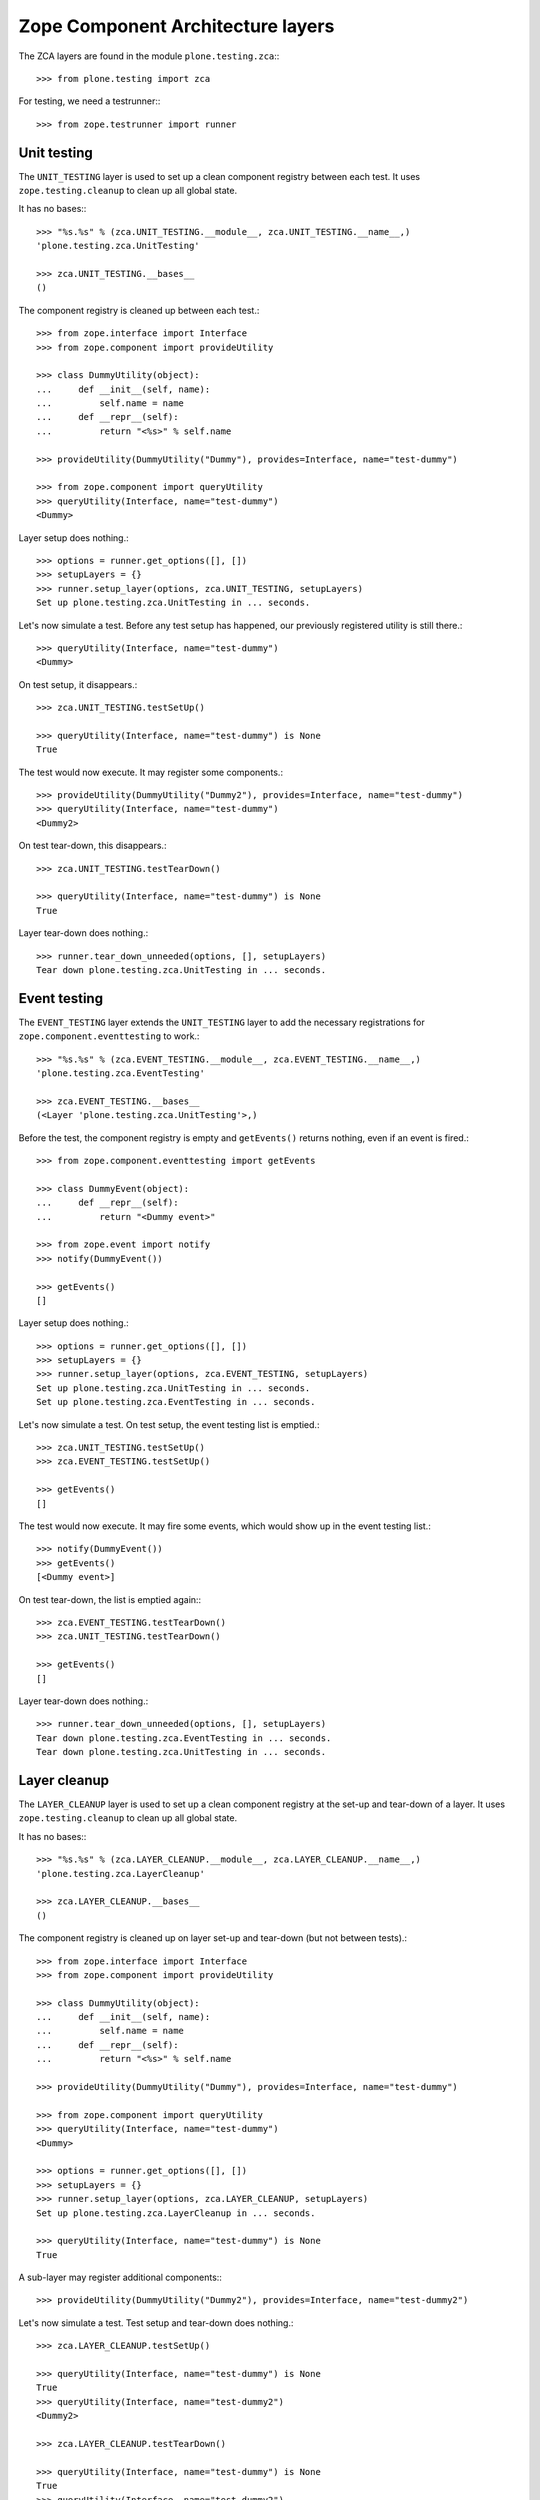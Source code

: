 Zope Component Architecture layers
----------------------------------

The ZCA layers are found in the module ``plone.testing.zca``:::

    >>> from plone.testing import zca

For testing, we need a testrunner:::

    >>> from zope.testrunner import runner

Unit testing
~~~~~~~~~~~~

The ``UNIT_TESTING`` layer is used to set up a clean component registry between each test.
It uses ``zope.testing.cleanup`` to clean up all global state.

It has no bases:::

    >>> "%s.%s" % (zca.UNIT_TESTING.__module__, zca.UNIT_TESTING.__name__,)
    'plone.testing.zca.UnitTesting'

    >>> zca.UNIT_TESTING.__bases__
    ()

The component registry is cleaned up between each test.::

    >>> from zope.interface import Interface
    >>> from zope.component import provideUtility

    >>> class DummyUtility(object):
    ...     def __init__(self, name):
    ...         self.name = name
    ...     def __repr__(self):
    ...         return "<%s>" % self.name

    >>> provideUtility(DummyUtility("Dummy"), provides=Interface, name="test-dummy")

    >>> from zope.component import queryUtility
    >>> queryUtility(Interface, name="test-dummy")
    <Dummy>

Layer setup does nothing.::

    >>> options = runner.get_options([], [])
    >>> setupLayers = {}
    >>> runner.setup_layer(options, zca.UNIT_TESTING, setupLayers)
    Set up plone.testing.zca.UnitTesting in ... seconds.

Let's now simulate a test.
Before any test setup has happened, our previously registered utility is still there.::

    >>> queryUtility(Interface, name="test-dummy")
    <Dummy>

On test setup, it disappears.::

    >>> zca.UNIT_TESTING.testSetUp()

    >>> queryUtility(Interface, name="test-dummy") is None
    True

The test would now execute. It may register some components.::

    >>> provideUtility(DummyUtility("Dummy2"), provides=Interface, name="test-dummy")
    >>> queryUtility(Interface, name="test-dummy")
    <Dummy2>

On test tear-down, this disappears.::

    >>> zca.UNIT_TESTING.testTearDown()

    >>> queryUtility(Interface, name="test-dummy") is None
    True

Layer tear-down does nothing.::

    >>> runner.tear_down_unneeded(options, [], setupLayers)
    Tear down plone.testing.zca.UnitTesting in ... seconds.

Event testing
~~~~~~~~~~~~~

The ``EVENT_TESTING`` layer extends the ``UNIT_TESTING`` layer to add the necessary registrations for ``zope.component.eventtesting`` to work.::

    >>> "%s.%s" % (zca.EVENT_TESTING.__module__, zca.EVENT_TESTING.__name__,)
    'plone.testing.zca.EventTesting'

    >>> zca.EVENT_TESTING.__bases__
    (<Layer 'plone.testing.zca.UnitTesting'>,)

Before the test, the component registry is empty and ``getEvents()`` returns nothing, even if an event is fired.::

    >>> from zope.component.eventtesting import getEvents

    >>> class DummyEvent(object):
    ...     def __repr__(self):
    ...         return "<Dummy event>"

    >>> from zope.event import notify
    >>> notify(DummyEvent())

    >>> getEvents()
    []

Layer setup does nothing.::

    >>> options = runner.get_options([], [])
    >>> setupLayers = {}
    >>> runner.setup_layer(options, zca.EVENT_TESTING, setupLayers)
    Set up plone.testing.zca.UnitTesting in ... seconds.
    Set up plone.testing.zca.EventTesting in ... seconds.

Let's now simulate a test. On test setup, the event testing list is emptied.::

    >>> zca.UNIT_TESTING.testSetUp()
    >>> zca.EVENT_TESTING.testSetUp()

    >>> getEvents()
    []

The test would now execute.
It may fire some events, which would show up in the event testing list.::

    >>> notify(DummyEvent())
    >>> getEvents()
    [<Dummy event>]

On test tear-down, the list is emptied again:::

    >>> zca.EVENT_TESTING.testTearDown()
    >>> zca.UNIT_TESTING.testTearDown()

    >>> getEvents()
    []

Layer tear-down does nothing.::

    >>> runner.tear_down_unneeded(options, [], setupLayers)
    Tear down plone.testing.zca.EventTesting in ... seconds.
    Tear down plone.testing.zca.UnitTesting in ... seconds.

Layer cleanup
~~~~~~~~~~~~~

The ``LAYER_CLEANUP`` layer is used to set up a clean component registry at the set-up and tear-down of a layer.
It uses ``zope.testing.cleanup`` to clean up all global state.

It has no bases:::

    >>> "%s.%s" % (zca.LAYER_CLEANUP.__module__, zca.LAYER_CLEANUP.__name__,)
    'plone.testing.zca.LayerCleanup'

    >>> zca.LAYER_CLEANUP.__bases__
    ()

The component registry is cleaned up on layer set-up and tear-down (but not between tests).::

    >>> from zope.interface import Interface
    >>> from zope.component import provideUtility

    >>> class DummyUtility(object):
    ...     def __init__(self, name):
    ...         self.name = name
    ...     def __repr__(self):
    ...         return "<%s>" % self.name

    >>> provideUtility(DummyUtility("Dummy"), provides=Interface, name="test-dummy")

    >>> from zope.component import queryUtility
    >>> queryUtility(Interface, name="test-dummy")
    <Dummy>

    >>> options = runner.get_options([], [])
    >>> setupLayers = {}
    >>> runner.setup_layer(options, zca.LAYER_CLEANUP, setupLayers)
    Set up plone.testing.zca.LayerCleanup in ... seconds.

    >>> queryUtility(Interface, name="test-dummy") is None
    True

A sub-layer may register additional components:::

    >>> provideUtility(DummyUtility("Dummy2"), provides=Interface, name="test-dummy2")

Let's now simulate a test. Test setup and tear-down does nothing.::

    >>> zca.LAYER_CLEANUP.testSetUp()

    >>> queryUtility(Interface, name="test-dummy") is None
    True
    >>> queryUtility(Interface, name="test-dummy2")
    <Dummy2>

    >>> zca.LAYER_CLEANUP.testTearDown()

    >>> queryUtility(Interface, name="test-dummy") is None
    True
    >>> queryUtility(Interface, name="test-dummy2")
    <Dummy2>

On tear-down, the registry is cleaned again.::

    >>> runner.tear_down_unneeded(options, [], setupLayers)
    Tear down plone.testing.zca.LayerCleanup in ... seconds.

    >>> queryUtility(Interface, name="test-dummy") is None
    True
    >>> queryUtility(Interface, name="test-dummy2") is None
    True

Basic ZCML directives
~~~~~~~~~~~~~~~~~~~~~

The ``ZCML_DIRECTIVES`` layer creates a ZCML configuration context with the basic ``zope.component`` directives available.
It extends the ``LAYER_CLEANUP`` layer.::

    >>> "%s.%s" % (zca.ZCML_DIRECTIVES.__module__, zca.ZCML_DIRECTIVES.__name__,)
    'plone.testing.zca.ZCMLDirectives'

    >>> zca.ZCML_DIRECTIVES.__bases__
    (<Layer 'plone.testing.zca.LayerCleanup'>,)

Before the test, we cannot use e.g. a ``<utility />`` directive without loading the necessary ``meta.zcml`` files.::

    >>> from zope.configuration import xmlconfig
    >>> xmlconfig.string("""\
    ... <configure package="plone.testing" xmlns="http://namespaces.zope.org/zope">
    ...     <utility factory=".tests.DummyUtility" provides="zope.interface.Interface" name="test-dummy" />
    ... </configure>""")
    Traceback (most recent call last):
    ...
    ZopeXMLConfigurationError: File "<string>", line 2.4
        ConfigurationError: ('Unknown directive', 'http://namespaces.zope.org/zope', 'utility')

Layer setup creates a configuration context we can use to load further configuration.::

    >>> options = runner.get_options([], [])
    >>> setupLayers = {}
    >>> runner.setup_layer(options, zca.ZCML_DIRECTIVES, setupLayers)
    Set up plone.testing.zca.LayerCleanup in ... seconds.
    Set up plone.testing.zca.ZCMLDirectives in ... seconds.

Let's now simulate a test that uses this configuration context to load the same ZCML string.::

    >>> zca.ZCML_DIRECTIVES.testSetUp()

    >>> context = zca.ZCML_DIRECTIVES['configurationContext'] # would normally be self.layer['configurationContext']
    >>> xmlconfig.string("""\
    ... <configure package="plone.testing" xmlns="http://namespaces.zope.org/zope">
    ...     <utility factory=".tests.DummyUtility" provides="zope.interface.Interface" name="test-dummy" />
    ... </configure>""", context=context) is context
    True

The utility is now registered:::

    >>> queryUtility(Interface, name="test-dummy")
    <Dummy utility>

    >>> zca.UNIT_TESTING.testTearDown()

Note that normally, we'd combine this with the ``UNIT_TESTING`` layer to tear down the component architecture as well.

Layer tear-down deletes the configuration context.::

    >>> runner.tear_down_unneeded(options, [], setupLayers)
    Tear down plone.testing.zca.ZCMLDirectives in ... seconds.

    >>> zca.ZCML_DIRECTIVES.get('configurationContext', None) is None
    True

Configuration registry sandboxing
~~~~~~~~~~~~~~~~~~~~~~~~~~~~~~~~~

For simple unit tests, the full cleanup performed between each test using the ``UNIT_TESTING`` layer is undoubtedly the safest and most convenient way to ensure proper isolation of tests using the global component architecture.
However, if you are writing a complex layer that sets up a lot of components, you may wish to keep some components registered at the layer level, whilst still allowing tests and sub-layers to register their own components in isolation.

This is a tricky problem, because the default ZCML directives and APIs (``provideAdapter()``, ``provideUtility()`` and so on) explicitly work on a single global adapter registry object.
To get around this, you can use two helper methods in the ``zca`` module to push a new global component registry before registering components, and pop the registry after.
Registries are stacked, so the components registered in a "lower" registry are automatically available in a "higher" registry.

Let's illustrate this with a layer that stacks two new global registries.
The first registry is specific to the layer, and is used to house the components registered at the layer level.
The second registry is set up and torn down for each test, allowing tests to register their own components freely.

First, we'll create a simple dummy utility to illustrate registrations.::

    >>> from zope.interface import Interface, implementer

    >>> class IDummyUtility(Interface):
    ...     pass
    >>> @implementer(IDummyUtility)
    ... class DummyUtility(object):
    ...     def __init__(self, name):
    ...         self.name = name
    ...     def __repr__(self):
    ...         return "<DummyUtility %s>" % self.name

The two key methods are:

* ``zca.pushGlobalRegistry()``, which creates a new global registry.
* ``zca.popGlobalRegistry()``, which restores the previous global registry.

  **Warning:** You *must* balance your calls to these methods.
  If you call ``pushGlobalRegistry()`` in ``setUp()``, call ``popGlobalRegistry()`` in ``tearDown()``.
  Ditto for ``testSetUp()`` and ``testTearDown()``.

Let's now create our layer.::

    >>> from zope.component import provideUtility
    >>> from plone.testing import Layer
    >>> from plone.testing import zca

    >>> class ComponentSandbox(Layer):
    ...     def setUp(self):
    ...         zca.pushGlobalRegistry()
    ...         provideUtility(DummyUtility("layer"), name="layer")
    ...     def tearDown(self):
    ...         zca.popGlobalRegistry()
    ...     def testSetUp(self):
    ...         zca.pushGlobalRegistry()
    ...     def testTearDown(self):
    ...         zca.popGlobalRegistry()
    >>> COMPONENT_SANDBOX = ComponentSandbox()

Let's now simulate a test using this layer.

To begin with, we have the default registry.::

    >>> from zope.component import getGlobalSiteManager, getSiteManager
    >>> getSiteManager() is getGlobalSiteManager()
    True

    >>> defaultGlobalSiteManager = getGlobalSiteManager()

    >>> from zope.component import queryUtility
    >>> queryUtility(IDummyUtility, name="layer") is None
    True

We'll now simulate layer setup. This will push a new registry onto the stack:::

    >>> COMPONENT_SANDBOX.setUp()

    >>> getSiteManager() is getGlobalSiteManager()
    True
    >>> getGlobalSiteManager() is defaultGlobalSiteManager
    False
    >>> layerGlobalSiteManager = getGlobalSiteManager()

    >>> queryUtility(IDummyUtility, name="layer")
    <DummyUtility layer>

We'll then simulate a test that registers a global component:::

    >>> COMPONENT_SANDBOX.testSetUp()

    >>> getSiteManager() is getGlobalSiteManager()
    True
    >>> getGlobalSiteManager() is defaultGlobalSiteManager
    False
    >>> getGlobalSiteManager() is layerGlobalSiteManager
    False

Our previously registered component is still here.::

    >>> queryUtility(IDummyUtility, name="layer")
    <DummyUtility layer>

We can also register a new one.::

    >>> provideUtility(DummyUtility("test"), name="test")
    >>> queryUtility(IDummyUtility, name="layer")
    <DummyUtility layer>
    >>> queryUtility(IDummyUtility, name="test")
    <DummyUtility test>

On test tear-down, only the second utility disappears:::

    >>> COMPONENT_SANDBOX.testTearDown()

    >>> getSiteManager() is getGlobalSiteManager()
    True
    >>> getGlobalSiteManager() is defaultGlobalSiteManager
    False
    >>> getGlobalSiteManager() is layerGlobalSiteManager
    True

    >>> queryUtility(IDummyUtility, name="layer")
    <DummyUtility layer>
    >>> queryUtility(IDummyUtility, name="test") is None
    True

If we tear down the layer too, we're back where we started:::

    >>> COMPONENT_SANDBOX.tearDown()

    >>> getSiteManager() is getGlobalSiteManager()
    True
    >>> getGlobalSiteManager() is defaultGlobalSiteManager
    True

    >>> queryUtility(IDummyUtility, name="layer") is None
    True
    >>> queryUtility(IDummyUtility, name="test") is None
    True

ZCML files helper class
~~~~~~~~~~~~~~~~~~~~~~~

One of the frequent use cases is a layer that loads a ZCML file and sandbox the resulting registry.

The ``ZCMLSandbox`` can be instantiated with a `filename`` and ``package`` arguments.::

    >>> import plone.testing
    >>> ZCML_SANDBOX = zca.ZCMLSandbox(filename="testing_zca.zcml",
    ...     package=plone.testing)

Before layer setup, the utility is not registered.::

    >>> queryUtility(Interface, name="layer") is None
    True

We'll now simulate layer setup.
This pushes a new registry onto the stack:::

    >>> ZCML_SANDBOX.setUp()

    >>> getSiteManager() is getGlobalSiteManager()
    True
    >>> getGlobalSiteManager() is defaultGlobalSiteManager
    False
    >>> queryUtility(Interface, name="layer")
    <Dummy utility>

The ``ZCMLSandbox`` class can also be used as ancestor for your own classes when you need to load more than a single ZCML file.

Your class then needs to override the ``setUpZCMLFiles()`` method.
It is in charge of calling ``loadZCMLFile()``, once for each ZCML file that the class needs to load.::

    >>> class OtherZCML(zca.ZCMLSandbox):
    ...     def setUpZCMLFiles(self):
    ...         self.loadZCMLFile("testing_zca.zcml", package=plone.testing)
    ...         self.loadZCMLFile("testing_zca_more_specific.zcml",
    ...             package=plone.testing)
    >>> OTHER_ZCML_SANDBOX = OtherZCML()

Before layer setup, a second utility is not registered.::

    >>> queryUtility(Interface, name="more_specific_layer") is None
    True

We'll now simulate the setup of the more specific layer.::

    >>> OTHER_ZCML_SANDBOX.setUp()

After setUp, the second utility is registered:::

    >>> queryUtility(Interface, name="more_specific_layer")
    <Dummy utility>

After layer teardown, the second utility is not registered anymore.::

    >>> OTHER_ZCML_SANDBOX.tearDown()
    >>> queryUtility(Interface, name="more_specific_layer") is None
    True

After teardown of the first layer, the first utility is not registered anymore.::

    >>> ZCML_SANDBOX.tearDown()
    >>> queryUtility(Interface, name="layer") is None
    True
